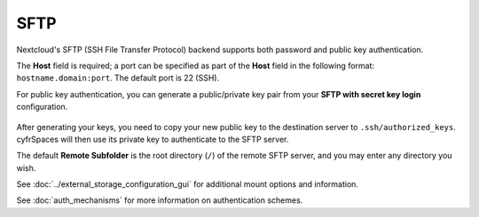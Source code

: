 ====
SFTP
====

Nextcloud's SFTP (SSH File Transfer Protocol) backend supports both password and 
public key authentication. 

The **Host** field is required; a port can be specified as part of the **Host** 
field in the following format: ``hostname.domain:port``. The default port is 22 
(SSH).

For public key authentication, you can generate a public/private key pair from 
your **SFTP with secret key login** configuration.

.. figure:: images/auth_mechanism.png
   :alt: Generating an RSA key pair in the SFTP configuration.

After generating your keys, you need to copy your new public key to the
destination server to ``.ssh/authorized_keys``. cyfrSpaces will then use its
private key to authenticate to the SFTP server.

The default **Remote Subfolder** is the root directory (``/``) of the remote 
SFTP server, and you may enter any directory you wish.

See :doc:`../external_storage_configuration_gui` for additional mount 
options and information.

See :doc:`auth_mechanisms` for more information on authentication schemes.
